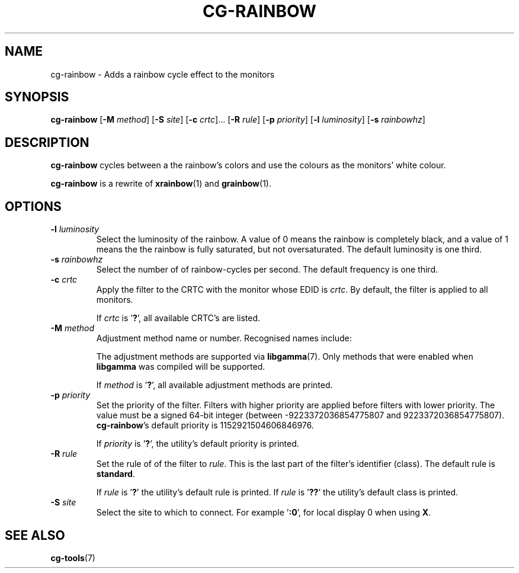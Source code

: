 .TH CG-RAINBOW 1 CG-TOOLS
.SH NAME
cg-rainbow - Adds a rainbow cycle effect to the monitors
.SH SYNOPSIS
.B cg-rainbow
.RB [ \-M
.IR method ]
.RB [ \-S
.IR site ]
.RB [ \-c
.IR crtc "]... ["\fB\-R\fP
.IR rule ]
.RB [ \-p
.IR priority ]
.RB [ \-l
.IR luminosity ]
.RB [ \-s
.IR rainbowhz ]
.SH DESCRIPTION
.B cg-rainbow
cycles between a the rainbow's colors and use the colours
as the monitors' white colour.
.P
.B cg-rainbow
is a rewrite of
.BR xrainbow (1)
and
.BR grainbow (1).
.SH OPTIONS
.TP
.BR \-l " "\fIluminosity\fP
Select the luminosity of the rainbow. A value of 0 means
the rainbow is completely black, and a value of 1 means the
the rainbow is fully saturated, but not oversaturated. The
default luminosity is one third.
.TP
.BR \-s " "\fIrainbowhz\fP
Select the number of of rainbow-cycles per second. The
default frequency is one third.
.TP
.BR \-c " "\fIcrtc\fP
Apply the filter to the CRTC with the monitor whose EDID is
.IR crtc .
By default, the filter is applied to all monitors.

If
.I crtc
is
.RB ' ? ',
all available CRTC's are listed.
.TP
.BR \-M " "\fImethod\fP
Adjustment method name or number. Recognised names include:
.TS
tab(:);
l l.
\fBdummy\fP:Dummy method
\fBrandr\fP:X RAndR
\fBvidmode\fP:X VidMode
\fBdrm\fP:Linux DRM
\fBgdi\fP:Windows GDI
\fBquartz\fP:Quartz Core Graphics
.TE

The adjustment methods are supported via
.BR libgamma (7).
Only methods that were enabled when
.B libgamma
was compiled will be supported.

If
.I method
is
.RB ' ? ',
all available adjustment methods are printed.
.TP
.BR \-p " "\fIpriority\fP
Set the priority of the filter. Filters with higher priority
are applied before filters with lower priority. The value
must be a signed 64-bit integer (between \-9223372036854775807
and 9223372036854775807).
.BR cg-rainbow 's
default priority is 1152921504606846976.

If
.I priority
is
.RB ' ? ',
the utility's default priority is printed.
.TP
.BR \-R " "\fIrule\fP
Set the rule of of the filter to
.IR rule .
This is the last part of the filter's identifier (class).
The default rule is
.BR standard .

If
.I rule
is
.RB ' ? '
the utility's default rule is printed. If
.I rule
is
.RB ' ?? '
the utility's default class is printed.
.TP
.BR \-S " "\fIsite\fP
Select the site to which to connect. For example
.RB ' :0 ',
for local display 0 when using
.BR X .
.SH SEE ALSO
.BR cg-tools (7)
